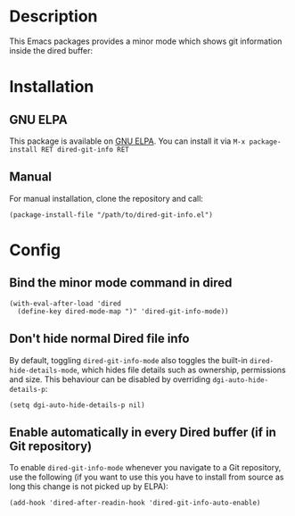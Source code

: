 #+BEGIN_HTML
<a href="https://elpa.gnu.org/packages/dired-git-info.html"><img alt="GNU ELPA" src="https://elpa.gnu.org/favicon.png"/></a>
#+END_HTML

* Description

This Emacs packages provides a minor mode which shows git information inside
the dired buffer:

[[./images/screenshot2.png]]

* Installation

** GNU ELPA

This package is available on [[https://elpa.gnu.org][GNU ELPA]]. You can install it via =M-x package-install RET dired-git-info RET=

** Manual

For manual installation, clone the repository and call:

#+BEGIN_SRC elisp
(package-install-file "/path/to/dired-git-info.el")
#+END_SRC

* Config

** Bind the minor mode command in dired

#+BEGIN_SRC elisp
(with-eval-after-load 'dired
  (define-key dired-mode-map ")" 'dired-git-info-mode))
#+END_SRC

** Don't hide normal Dired file info

By default, toggling =dired-git-info-mode= also toggles the built-in
=dired-hide-details-mode=, which hides file details such as ownership,
permissions and size. This behaviour can be disabled by overriding
=dgi-auto-hide-details-p=:

#+BEGIN_SRC elisp
(setq dgi-auto-hide-details-p nil)
#+END_SRC

** Enable automatically in every Dired buffer (if in Git repository)

To enable =dired-git-info-mode= whenever you navigate to a Git repository, use
the following (if you want to use this you have to install from source as long
this change is not picked up by ELPA):
#+BEGIN_SRC elisp
(add-hook 'dired-after-readin-hook 'dired-git-info-auto-enable)
#+END_SRC

